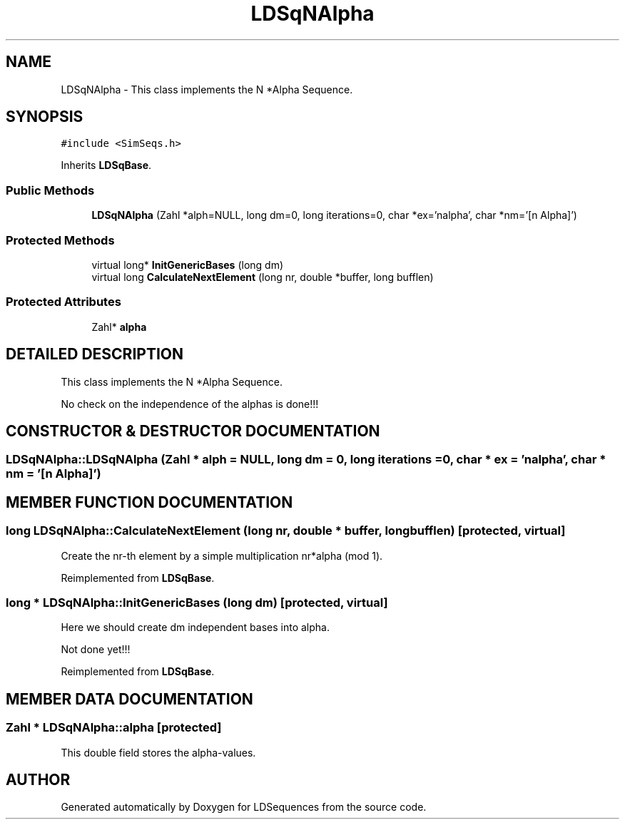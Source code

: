 .TH "LDSqNAlpha" 3 "20 Jun 2001" "LDSequences" \" -*- nroff -*-
.ad l
.nh
.SH NAME
LDSqNAlpha \- This class implements the N *Alpha Sequence. 
.SH SYNOPSIS
.br
.PP
\fC#include <SimSeqs.h>\fP
.PP
Inherits \fBLDSqBase\fP.
.PP
.SS "Public Methods"

.in +1c
.ti -1c
.RI "\fBLDSqNAlpha\fP (Zahl *alph=NULL, long dm=0, long iterations=0, char *ex='nalpha', char *nm='[n Alpha]')"
.br
.in -1c
.SS "Protected Methods"

.in +1c
.ti -1c
.RI "virtual long* \fBInitGenericBases\fP (long dm)"
.br
.ti -1c
.RI "virtual long \fBCalculateNextElement\fP (long nr, double *buffer, long bufflen)"
.br
.in -1c
.SS "Protected Attributes"

.in +1c
.ti -1c
.RI "Zahl* \fBalpha\fP"
.br
.in -1c
.SH "DETAILED DESCRIPTION"
.PP 
This class implements the N *Alpha Sequence.
.PP
No check on the independence of the alphas is done!!! 
.PP
.SH "CONSTRUCTOR & DESTRUCTOR DOCUMENTATION"
.PP 
.SS "LDSqNAlpha::LDSqNAlpha (Zahl * alph = NULL, long dm = 0, long iterations = 0, char * ex = 'nalpha', char * nm = '[n Alpha]')"
.PP
.SH "MEMBER FUNCTION DOCUMENTATION"
.PP 
.SS "long LDSqNAlpha::CalculateNextElement (long nr, double * buffer, long bufflen)\fC [protected, virtual]\fP"
.PP
Create the nr-th element by a simple multiplication nr*alpha (mod 1).
.PP
Reimplemented from \fBLDSqBase\fP.
.SS "long * LDSqNAlpha::InitGenericBases (long dm)\fC [protected, virtual]\fP"
.PP
Here we should create dm independent bases into alpha.
.PP
Not done yet!!! 
.PP
Reimplemented from \fBLDSqBase\fP.
.SH "MEMBER DATA DOCUMENTATION"
.PP 
.SS "Zahl * LDSqNAlpha::alpha\fC [protected]\fP"
.PP
This double field stores the alpha-values.
.PP


.SH "AUTHOR"
.PP 
Generated automatically by Doxygen for LDSequences from the source code.